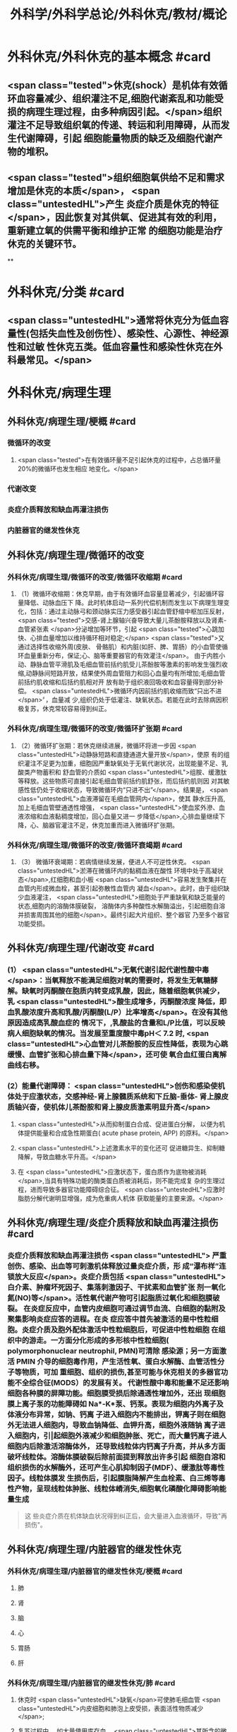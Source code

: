 #+title: 外科学/外科学总论/外科休克/教材/概论
#+deck: 外科学::外科学总论::外科休克::教材::概论

* 外科休克/外科休克的基本概念 #card
:PROPERTIES:
:id: 624d08de-5e82-4038-a9a4-675eca38bda0
:collapsed: true
:END:
** <span class="tested">休克(shock）是机体有效循环血容量减少、组织灌注不足,细胞代谢紊乱和功能受损的病理生理过程，由多种病因引起。</span>组织灌注不足导致组织氧的传递、转运和利用障碍，从而发生代谢障碍，引起 细胞能量物质的缺乏及细胞代谢产物的堆积。
** <span class="tested">组织细胞氧供给不足和需求增加是休克的本质</span>， <span class="untestedHL">产生 炎症介质是休克的特征</span>，因此恢复对其供氧、促进其有效的利用，重新建立氧的供需平衡和维护正常 的细胞功能是治疗休克的关键环节。
**
* 外科休克/分类 #card
:PROPERTIES:
:id: 624d0978-5ea0-4a01-9c99-5cf091711cf8
:collapsed: true
:END:
** <span class="untestedHL">通常将休克分为低血容量性(包括失血性及创伤性）、感染性、心源性、神经源性和过敏 性休克五类。低血容量性和感染性休克在外科最常见。</span>
* 外科休克/病理生理
:PROPERTIES:
:collapsed: true
:END:
** 外科休克/病理生理/梗概 #card
:PROPERTIES:
:id: 624d09ef-3c4d-468a-a763-24fd76252a22
:END:
*** 微循环的改变
**** <span class="tested">在有效循环量不足引起休克的过程中，占总循环量20%的微循环也发生相应 地变化。</span>
*** 代谢改变
*** 炎症介质释放和缺血再灌注损伤
*** 内脏器官的继发性休克
** 外科休克/病理生理/微循环的改变
*** 外科休克/病理生理/微循环的改变/微循环收缩期 #card
:PROPERTIES:
:id: 624d0c47-e80a-4c46-9521-c4087df26f9e
:END:
**** （1）微循环收缩期：休克早期，由于有效循环血容量显著减少，引起循环容量降低、动脉血压下 降。此时机体启动一系列代偿机制而发生以下病理生理变化，包括：通过主动脉弓和颈动脉实压力感受器引起血管舒缩中枢加压反射， <span class="tested">交感-肾上腺轴兴奋导致大量儿茶酚胺释放以及肾素-血管紧张素 </span>分泌增加等环节，引起 <span class="tested">心跳加快、心排血量增加以维持循环相对稳定;</span> <span class="tested">又通过选择性收缩外周(皮肤、 骨骼肌）和内脏(如肝、脾、胃肠）的小血管使循环血量重新分布，保证;心、脑等重要器官的有效灌注</span>。 由于内胜小动、静脉血管平滑肌及毛细血管前括约肌受儿茶酚胺等激素的影响发生强烈收缩,动静脉间短路开放，结果使外周血管阻力和回心血量均有所增加;毛细血管前括约肌收缩和后括约肌相对开 放有助于组织液回吸收和血容量得到部分补偿。 <span class="untestedHL">微循环内因前括约肌收缩而致“只出不进</span>〞，血量减 少,组织仍处于低灌注、缺氧状态。若能在此时去除病因积极复苏，休克常较容易得到纠正。
*** 外科休克/病理生理/微循环的改变/微循环扩张期 #card
:PROPERTIES:
:id: 624d0c58-9b43-4610-a2f2-56368a8906d8
:END:
**** （2）微循环扩张期：若休克继续进展，微循环将进一步因 <span class="untestedHL">动静脉短路和直捷通道大量开放</span>，使原 有的组织灌注不足更为加重，细胞因严重缺氧处于无氧代谢状况，出现能量不足、乳酸类产物蓄积和 舒血管的介质如 <span class="untestedHL">组胺、缓激肽等释放。这些物质可直接引起毛细血管前括约肌舒张，而后括约肌则因 对其敏感性低仍处于收缩状态，导致微循环内“只进不出”</span>。结果是， <span class="untestedHL">血液滞留在毛细血管网内</span>，使其 静水压升高,加上毛细血管壁通透性增强， <span class="untestedHL">使血浆外滲、血液浓缩和血液黏稠度增加，回心血量又进一 步降低</span>,心排血量继续下降，心、脑器官灌注不足，休克加重而进入微循环扩张期。
*** 外科休克/病理生理/微循环的改变/微循环衰竭期 #card
:PROPERTIES:
:id: 624d0c62-ffee-487e-86f8-a832b77ec92e
:END:
**** （3） 微循环衰竭期：若病情继续发展，便进人不可逆性休克。 <span class="untestedHL">淤滞在微循环内的黏稠血液在酸性 环境中处于高凝状态</span>,红细胞和血小板 <span class="untestedHL">容易发生聚集并在血管内形成微血栓，甚至引起弥散性血管内 凝血</span>。此时，由于组织缺少血液灌注， <span class="untestedHL">细胞处于严重缺氧和缺乏能量的状态,细胞内的溶酶体膜破裂， 溶酶体内多种酸性水解酶溢出，引起细胞自溶并损害周围其他的细胞</span>。最终引起大片组织、整个器官 乃至多个器官功能受损。
** 外科休克/病理生理/代谢改变 #card
:PROPERTIES:
:id: 624d0a3e-011e-4ac7-ba16-c3ceca789878
:END:
*** (1） <span class="untestedHL">无氧代谢引起代谢性酸中毒</span>：当氧释放不能满足细胞对氧的需要时，将发生无氧糖酵 解。缺氧时丙酮酸在胞质内转变成乳酸，因此，随着细胞氧供减少，乳 <span class="untestedHL">酸生成增多，丙酮酸浓度 降低，即血乳酸浓度升高和乳酸/丙酮酸(L/P）比率增高</span>。在没有其他原因造成高乳酸血症的 情况下，,乳酸盐的含量和L/P比值，可以反映病人细胞缺氧的情况。当发展至重度酸中毒pH＜ 7.2 时, <span class="untestedHL">心血管对儿茶酚胺的反应性降低，表现为心跳缓慢、血管扩张和心排血量下降</span>，还可使 氧合血红蛋白离解曲线右移。
*** (2）能量代谢障碍： <span class="untestedHL">创伤和感染使机体处于应激状态，交感神经-肾上腺髓质系统和下丘脑-垂体- 肾上腺皮质轴兴奋，使机体儿茶酚胺和肾上腺皮质激素明显升高</span>
**** <span class="untestedHL">从而抑制蛋白合成、促进蛋白分解， 以便为机体提供能量和合成急性期蛋白( acute phase protein, APP) 的原料。</span>
**** <span class="untestedHL">上述激素水平的变化还可 促进糖异生、抑制糖降解，导致血糖水平升高。</span>
**** 在 <span class="untestedHL">应激状态下，蛋白质作为底物被消耗</span>,当具有特殊功能的酶类蛋白质被消耗后，则不能完成复 杂的生理过程，进而导致多器官功能障碍综合征。 <span class="untestedHL">应激时脂肪分解代谢明显增强，成为危重病人机体 获取能量的主要来源。</span>
** 外科休克/病理生理/炎症介质释放和缺血再灌注损伤 #card
:PROPERTIES:
:id: 624d0a3f-8d0f-4d7d-bca6-5c32e4933eb6
:END:
*** 炎症介质释放和缺血再灌注损伤 <span class="untestedHL"> 严重创伤、感染、出血等可刺激机体释放过量炎症介质，形 成“瀑布样”连锁放大反应</span>。炎症介质包括 <span class="untestedHL">白介素、肿瘤坏死因子、集落刺激因子、干扰素和血管扩张 剂一氧化氮(NO)等</span>。活性氧代谢产物可引起脂质过氧化和细胞膜破裂。 在炎症反应中，血管内皮细胞可通过调节血流、白细胞的黏附及聚集影响炎症应答的进程。在炎 症应答中首先被激活的是中性粒细胞。炎症介质及胞外配体激活中性粒细胞后，可促进中性粒细胞 在组织中的游走。一方面分化形成的多形核中性粒细胞( polymorphonuclear neutrophil, PMN)可清除 感染源；另一方面激活 PMIN 介导的细胞毒作用，产生活性氧、蛋白水解酶、血管活性分子等物质，可加 重细胞、组织的损伤,甚至可能与休克相关的多器官功能不全综合征(MODS）的发展有关。 代谢性酸中毒和能量不足还影响细胞各种膜的屏障功能。细胞膜受损后除通透性增加外，还出 现细胞膜上离子泵的功能障碍如 Na*-K*泵、钙泵。表现为细胞内外离子及体液分布异常，如钠、钙离 子进入细胞内不能排出，钾离子则在细胞外无法进人细胞内，导致血钠降低、血钾升高，细胞外液随钠 离子进入细胞内，引|起细胞外液减少和细胞肿胀、死亡，而大量钙离子进人细胞内后除激活溶酶体外， 还导致线粒体内钙离子升高，并从多方面破坏线粒体。溶酶体膜破裂后除前面提到释放出许多引起 细胞自溶和组织损伤的水解酶外，还可产生心肌抑制因子(MDF）、缓激肽等毒性因子。线粒体膜发 生损伤后，引起膜脂降解产生血栓素、白三烯等毒性产物，呈现线粒体肿胀、线粒体嵴消失,细胞氧化磷酸化障碍影响能量生成 
#+BEGIN_QUOTE
这 些炎症介质在机体缺血状况得到纠正后，会大量进入血液循环，导致"再损伤"。
#+END_QUOTE
** 外科休克/病理生理/内脏器官的继发性休克
*** 外科休克/病理生理/内脏器官的继发性休克/梗概 #card
:PROPERTIES:
:id: 624d122b-e541-401b-b021-9ab3d97e05d5
:END:
**** 肺
**** 肾
**** 脑
**** 心
**** 胃肠
**** 肝
*** 外科休克/病理生理/内脏器官的继发性休克/肺 #card
:PROPERTIES:
:id: 624d0e89-1324-4616-b90d-74555162967b
:END:
**** 休克时 <span class="untestedHL">缺氧</span>可使肺毛细血管 <span class="untestedHL">内皮细胞和肺泡上皮受损，表面活性物质减少</span>;
**** 复苏过程中， 如大量使用库存血， <span class="untestedHL">其所含的微聚物可造成肺微循环栓塞</span>。结果导致部分肺泡菱陷和不张,肺水肿以 及部分肺血管嵌闭或灌注不足，引起肺分流和无效腔通气增加， <span class="untestedHL">严重时导致急性呼吸窘迫综合征 (ARDS)</span>。ARDS 常发生于休克期内，也可在稳定后 48~72 小时内发生。
*** 外科休克/病理生理/内脏器官的继发性休克/肾 #card
:PROPERTIES:
:id: 624d0e8b-fc8d-4616-8f1b-f6026e6b8422
:END:
**** <span class="tested">因血压下降、儿茶酚胺分泌增加使肾的人球血管痉挛和有效循环容量减少，肾滤过率明 显下降而发生少尿。</span>
**** <span class="tested">休克时，肾内血流重分布、并转向髓质，从而导致皮质区的肾小管缺血坏死，发生 急性肾衰竭。</span>
*** 外科休克/病理生理/内脏器官的继发性休克/脑 #card
:PROPERTIES:
:id: 624d0e8c-dc24-4c58-8cc3-b72cf9d943d8
:END:
**** 因脑灌注压和血流量下降将导致脑 <span class="untestedHL">缺氧。缺血、CO,潴留和酸中毒</span>会引起 <span class="untestedHL">脑细胞肿胀、血 管通透性增高而导致脑水肿</span>和颅内压增高，严重者可发生 <span class="untestedHL">脑疝。</span>
*** 外科休克/病理生理/内脏器官的继发性休克/心 #card
:PROPERTIES:
:id: 624d0e8d-2ed0-4196-bfdf-b4dadb22cb20
:END:
**** 冠状动脉血流减少，导致 <span class="untestedHL">心肌缺血</span>;
**** 心肌 <span class="untestedHL">微循环内血栓形成，可引起心肌的局灶性坏死</span>。
**** 心肌含有丰富的黄嘌呤氧化酶， <span class="untestedHL">易遭受缺血-再灌注损伤</span>; <span class="untestedHL">电解质异常</span>也将导致心律失常和心肌的收 缩功能下降。
*** 外科休克/病理生理/内脏器官的继发性休克/胃肠道 #card
:PROPERTIES:
:id: 624d0e8e-f8d6-4438-95c1-1c158eeec20a
:END:
**** 胃肠道：肠系膜血管的 <span class="untestedHL">血管紧张素Ⅱ受体的密度高</span>，对血管加压物质特别敏感，故休克时 肠系膜上动脉 <span class="untestedHL">血流量可减少 70%</span>。肠黏膜因灌注不足而遭受 <span class="untestedHL">缺氧性损伤</span>。
**** 肠黏膜上皮的 <span class="untestedHL">机械和 免疫屏障功能受损</span>，导致肠道内的细菌或其毒素经淋巴或门静脉途径侵害机体，称为细菌移位和 内毒素移位，形成肠源性感染，导致休克继续发展和多器官功能不全，这 <span class="untestedHL">是导致休克后期死亡的重 要原因。</span>
*** 外科休克/病理生理/内脏器官的继发性休克/肝 #card
:PROPERTIES:
:id: 624d0e93-87b3-4fc7-9b7e-eceeb061cb07
:END:
**** 休克可引起肝缺血、缺氧性损伤，可 <span class="untestedHL">破坏肝的合成与代谢功能。</span>
**** 另外，来自胃肠道的 <span class="untestedHL">有害物质可激活肝Kupffer细胞，从而释放炎症介质</span>。组织学方面可见肝小叶中央出血、肝细胞坏死等。生化检测血转氨酶、胆红素升高等代谢异常。
**** 受损肝的 <span class="untestedHL">解毒和代谢能力均下降，可引起内毒素血症</span>，并加重已有的代谢紊乱和酸中毒。
* 外科休克/临床表现 #card
:PROPERTIES:
:id: 624d1281-d4f7-4684-9c72-566151ef48e3
:collapsed: true
:END:
** 休克代偿期休克失代偿期(中度,重度)
** ((624d1382-ac27-49f2-a47c-0e58e1b2b19d))
* 外科休克/诊断 #card
:PROPERTIES:
:id: 624d13d8-9855-46bf-8663-68bc338218b0
:collapsed: true
:END:
** 【诊断】关键是早期发现并准确分期：
** ①凡遇到严重损伤、大量出血、重度感染以及过敏病人和 有心脏病史者,应想到并发休克的可能;
** ②临床观察中,对于有 <span class="untestedHL">出汗、兴奋、心率加快、脉压小或尿少</span>等 症状者，应疑有休克;
** ③若病人出现 <span class="untestedHL">神志淡漠、反应迟钝</span>、 <span class="untestedHL">皮肤苍白、呼吸浅快</span>、 <span class="untestedHL">收缩压降至 90mmHg</span> 以 下及尿少或无尿者， <span class="untestedHL">则标志病人已进入休克失代偿期。</span>
** #+BEGIN_QUOTE
休克的诊断方法为一看二摸三测四量，即一看(是否神志淡漠、反应迟钝、面色苍白)，二摸(是否脉搏快而弱)，三测(血压是否降低)，四量(是否尿量<30ml/h)。

#+END_QUOTE
* 休克的监测
:PROPERTIES:
:collapsed: true
:END:
** 休克的监测/梗概/一般监测 #card
:PROPERTIES:
:id: 624d1509-ba58-4da8-9614-49d47f6bc478
:END:
*** 精神状态
*** 皮肤温度色泽
*** 血压
*** 脉率
*** 尿量
** 休克的监测/梗概/特殊监测 #card
:PROPERTIES:
:id: 624d1525-4970-487a-9382-5847f2a91550
:END:
*** 中心静脉压
*** 动脉血气分析
*** 动脉血乳酸盐测定
*** DIC检测
*** Swan-Ganz 漂浮导管技术
** 休克的监测/一般监测/精神状态 #card
:PROPERTIES:
:id: 624d15af-1c6a-435c-aa08-8fdc6f62a15e
:END:
*** (1）精神状态： <span class="tested">是脑组织血液灌流和全身循环状况的反映</span>。如病人神 <span class="tested">志清楚，对外界的刺激能正 常反应，说明病人循环血量已基本足够</span>;相反，若病人表情淡漠、不安、谵妄或嗜睡、昏迷，反映脑因血 液循环不良而发生障碍。
** 休克的监测/一般监测/皮肤温度色泽 #card
:PROPERTIES:
:id: 624d15de-3736-4b06-b6e5-c0b228cda6ff
:END:
*** (2）皮肤温度、 <span class="tested">色泽：是体表灌流情况的标志</span>。如病人的四肢温暖，皮肤干燥， <span class="tested">轻压指甲或口唇时，局部暂时缺血呈苍白，松压后色泽迅速转为正常，表明末梢循环已恢复、休克好转</span>;反之则说明休克情况仍存在。
** 休克的监测/一般监测/血压 #card
:PROPERTIES:
:id: 624d15df-fe24-42a3-9b0e-d5c8da7f3d4d
:END:
*** (3）血压： <span class="tested">通常认为收缩压<90mmHlg、脉压<20mmHg 是休克存在的表现</span>;血压回升、脉压增大则 是休克好转的征象。维持稳定的组织灌注压在休克治疗中十分重要。 <span class="tested">但是，血压并不是反映休克程 度的唯一指标，还应兼顾其他的参数进行综合分析。</span>
** 休克的监测/一般监测/脉率 #card
:PROPERTIES:
:id: 624d15df-1565-47fd-aaa7-99b76123b589
:END:
*** (4）脉率：脉率是休克监测中的又一重要生理指标。
*** <span class="tested">①休克早期，脉率的变化多出现在血压变化 之前，表现为脉率加快，血压正常;</span>
*** <span class="tested">②休克失代偿期，脉率加快，血压下降;</span>
*** <span class="tested">③休克好转时，脉率往往已 恢复，但此时血压可以表现为正常或低于正常;</span>
*** <span class="tested">④应注意的是,在血管活性药物应用或者病人伴有心 脏基础性疾病的情况下，会影响脉率和血压对休克程度判定的原有临床价值。</span> 
#+BEGIN_QUOTE
休克指数=脉率/收缩压=0.5 无休克，>1.0~1.5 有休克，>2.0 为严重休克
#+END_QUOTE
** 休克的监测/一般监测/尿量 #card
:PROPERTIES:
:id: 624d15e0-462c-4309-82bf-83c2403990cf
:END:
*** （5）尿量：是反映肾血液灌注情况的重要指标。
*** <span class="tested">尿少通常是休克早期和休克未完全纠正的表现。 尿量<25ml/h、比重增加者表明仍存在肾血管收缩和供血量不足;</span>
*** <span class="tested">血压正常但尿量仍少且比重偏低者， 提示有急性肾衰竭可能。当尿量维持在30ml/h 以上时，则休克已好转。</span>
*** 此外，创伤危重病人复苏时 使用高渗溶液者可能产生明显的利尿作用;涉及神经垂体的颅脑损伤可出现尿崩现象;尿路损伤可导 致少尿与无尿，判断病情时应子注意鉴别。
** 休克的监测/特殊监测/中心静脉压 #card
:PROPERTIES:
:id: 624d15ea-021b-4b37-aa8a-163273063961
:END:
*** <span class="tested">(1）中心静脉压(CVP)：中心静脉压代表了右心房或者胸腔段腔静脉内压力的变化，可反映全身 血容量与右心功能之间的关系。</span>
*** <span class="tested">CVP 的正常值为5～10cmH₂O。当 CVP<5㎝H₂O 时，表示血容量不 足;</span>
*** <span class="tested">高于15cmHl,0 时，提示心功能不全、静脉血管床过度收缩或肺循环阻力增高;若 CVP 超过20cmll,0 时,则表示存在充血性心力衰竭。</span>
*** 通常要求连续测定，动态观察其变化趋势以准确反映右心前负荷的 情况。
** 休克的监测/特殊监测/动脉血气分析 #card
:PROPERTIES:
:id: 624d15ff-3cd0-408a-bd4e-b7f04e401261
:END:
*** （2）动脉血气分析：动脉血氧分压(Pa0₂）正常值为 80~100mmHlg;动脉血二氧化碳分压(PacO,） 正常值为36~44mmHg。休克时因肺换气不足，体内二氧化碳聚积致 PaCO,明显升高;相反，如病人原 來并无肺部痪病，因过度换气可致 PaCO,较低;若 PaCO,超过45~50mmHg，常提示肺泡通气功能障 碍;PaO,低于 60mmHlg，吸人纯氧仍无改善者则可能是 ARDS 的先兆。
*** 动脉血 PH 正常为7.35~7.45。
*** 通过监测 pH、碱剩余(BE）、缓冲碱(BB） 和标准重碳酸盐（SB） 的动态变化有助于了解休克时 <span class="untestedHL">酸碱平 衡的情况</span>。
*** 通过监测动脉血气的动态变化有助于了解休克时酸碱平衡的情况。 <span class="untestedHL">碱缺失(BD)可反映 全身组织的酸中毒情况，反映休克的严重程度和复苏状况。</span>
** 休克的监测/特殊监测/动脉血乳酸盐测定 #card
:PROPERTIES:
:id: 624d15ff-0527-4803-8026-173231372c24
:END:
*** (3)动脉血乳酸盐测定:组织灌注不足可引起无氧代谢和高乳酸血症,监测乳酸盐水平有助于 <span class="untestedHL">估计休克及复苏的变化趋势</span>。 <span class="untestedHL">正常值为1~1.5mmol/L,危重病人有时会达到4mmol/L。乳酸的水平与病人的预后密切相关,持续的高乳酸血症往往表明病人死亡率增加</span>。
** 休克的监测/特殊监测/DIC的检测 #card
:PROPERTIES:
:id: 624d1600-07fc-468d-8aaf-1b49cab74869
:END:
*** (4) DIC的检测:对疑有DIC的病人,应测定其血小板的数量和质量、凝血因子的消耗程度及反映纤溶活性的多项指标,包括:
*** <span class="untestedHL">①血小板计数低于80x10⁹/L;</span>
*** <span class="untestedHL">②凝血酶原时间比对照组延长3秒以上;</span>
*** <span class="untestedHL">③血浆纤维蛋白原低于1.5g/L或呈进行性降低;</span>
*** <span class="untestedHL">④3P(血浆鱼精蛋白副凝)试验阳性;</span>
*** <span class="untestedHL">⑤血涂片中破碎红细胞超过2%等。</span>该 <span class="untestedHL">5项检查中出现3项</span>以上异常,结合临床上有休克及 <span class="untestedHL">微血管栓塞症状和出血倾向</span>时,便可诊断DIC。
** 休克的监测/特殊监测/Swan-Ganz漂浮导管技术 #card
:PROPERTIES:
:id: 624d1604-b36a-46d9-950d-0b660bf4b590
:END:
*** (5)应用Swan-Ganz漂浮导管可测得 <span class="untestedHL">心排血量(CO),并计算心脏指数(CI),反映心排血量及外周血管阻力</span>
*** 同时也可测得 <span class="untestedHL">肺动脉压(PAP)和肺毛细血管楔压(PCWP),可反映肺静脉、左心房和左心室的功能状态。</span>但肺动脉导管技术是一项有创性检查,有发生严重并发症的可能(发生率约3%~5%),故应当严格掌握适应证。
* 休克的治疗
** 休克的治疗/梗概 #card
:PROPERTIES:
:id: 624d2348-1eb4-4245-8a0b-f361ebdd24f4
:END:
*** 应当针对引起休克的原因和休克不同发展阶段的重要生理紊乱采取下列相应的治疗， <span class="tested">其中重点是恢复灌注和对组织提供足够的氧，</span> <span class="untestedHL">目的是防止多器官功能不全综合征发生</span>
** 休克的治疗/紧急治疗 #card
:PROPERTIES:
:id: 624d2350-4b1a-41a8-8112-4f749083567d
:END:
*** 1.紧急治疗 包括 <span class="untestedHL">积极处理引起休克的原发伤病</span>,如创伤制动、大出血止血、保证呼吸道通畅等。
*** <span class="untestedHL">采取头和躯干抬高20°~30°、下肢抬高15°~20°体位,以增加回心血量</span>( <span class="untestedHL">记忆为两头翘体位</span>)。
*** <span class="untestedHL">及早建立静脉通路,并用药维持血压</span>。
*** <span class="untestedHL">早期予以鼻管或面罩吸氧</span>。
*** <span class="untestedHL">注意保温。
</span>
*** 在对重症或创伤病人的处理中,应掌握以下原则:① <span class="untestedHL">保证呼吸道通畅;②及时控制活动性出血;③手术控制出血的同时予血制品及一定量的晶体液扩容。</span>
** 休克的治疗/补充血容量 #card
:PROPERTIES:
:id: 624d2394-9741-4a9b-870f-36871a3969dc
:END:
*** <span class="tested">2.补充血容量 是纠正休克引起的组织低灌注和缺氧的关键。</span>应在连续监测动脉血压、尿量和CVP的基础上,结合病人皮肤温度、末梢循环、脉搏及毛细血管充盈时间等微循环情况,判断补充血容量的效果。 <span class="untestedHL">目前,晶体液仍然是容量复苏时的第一线选择</span>,大量液体复苏时 <span class="untestedHL">可联合应用人工胶体液</span>,必要时进行成分输血。对休克病人,争取在诊断的最初6小时这一黄金时段内,进行积极的输液复苏,以尽快恢复最佳心搏量、稳定循环功能和组织氧供。这一治疗休克的策略被称为早期达标治疗 ( early goal directed therapy, EGDT)。 
#+BEGIN_QUOTE
 <span class="untestedHL">补充血容量是休克治疗首先 、最重要最关键的治疗措施，针对的是休克的本质</span>
#+END_QUOTE
** 休克的治疗/积极处理原发病 #card
:PROPERTIES:
:id: 624d2394-cad6-4e5c-b29f-4a8e4f7a82a5
:END:
*** 积极处理原发病 外科疾病引起的休克,多存在需手术处理的原发病变,如内脏大出血、肠袢坏死、消化道穿孔和脓肿等。 <span class="untestedHL">应在尽快恢复有效循环血量后,及时施行手术处理原发病变,才能有效地治疗休克</span>。 <span class="untestedHL">有的情况下,应在积极抗休克的同时进行手术</span>,以免延误抢救时机。
** 休克的治疗/纠正酸碱平衡失调 #card
:PROPERTIES:
:id: 624d239e-8ad2-478f-b9fe-57d752e07705
:END:
*** 4.纠正酸碱平衡失调 酸性内环境对心肌、血管平滑肌和肾功能均有抑制作用。在休克早期,又可能因过度换气引起低碳酸血症、呼吸性碱中毒。按照血红蛋白氧合解离曲线的规律,碱中毒使血红蛋白氧离曲线左移,氧不易从血红蛋白释出,可使组织缺氧加重;
*** <span class="untestedHL">故不主张早期使用碱性药物</span>。而酸性环境有利于氧与血红蛋白解离,从而增加组织供氧。目 <span class="untestedHL">前对酸碱平衡的处理多主张宁酸毋碱</span>。根本措施是改善组织灌注,并适时和适量地给予碱性药物。 <span class="untestedHL">另外,使用碱性药物须首先保证呼吸功能完整,否则会导致CO2渚留和继发呼吸性酸中毒。</span>
** 休克的治疗/血管活性药物的应用
:PROPERTIES:
:collapsed: true
:END:
*** 休克的治疗/血管活性药物的应用/梗概 #card
:PROPERTIES:
:id: 624d2aa3-f5fb-44e5-8f61-32c2b42d28ff
:END:
**** 在容量复苏的同时应用血管活性药物可以迅速升高血压和改善循环,尤其是在感染性休克的病人。 <span class="tested">理想的血管活性药物应能迅速提高血压，改善心脏和脑血流灌注，又能改善肾和肠道等内脏器官血流灌注</span>。
**** 血管收缩剂
**** 血管扩张剂
**** 强心药
*** 休克的治疗/血管活性药物的应用/血管收缩剂 #card
:PROPERTIES:
:id: 624d2bf1-ecc4-47f4-a240-005fad84ba25
:END:
**** 有多巴胶、去甲肾上腺素和间羟胺等。
**** 多巴胺是最常用的血管活性药,兼具兴奋a、β₁和多巴胺受体作用,其药理作用与剂量有关。
***** <span class="tested">小剂量[<10μg/(min· kg)]时,主要是β₁和多巴胺受体作用,可增强心肌收缩力和增加心排血量,并扩张肾和胃肠道等内脏器官血管;</span>
***** <span class="tested">大剂量[>15pg/(min·kg) ]时则为a受体作用,增加外周血管阻力。</span>
***** <span class="tested">抗休克时主要取其强心和扩张内脏血管的作用,宜采取小剂量。为提升血压,可将小剂量多巴胺与其他缩血管药物合用,而不增加多巴胺的剂量。</span>多巴酚丁胺对心肌的正性肌力作用较多巴胺强,能增加心排血量,降低PCWP,改善心泵功能。
**** <span class="tested">去甲肾上腺素与多巴酚丁胺联合应用是治疗感染性休克最理想的血管活性药物。去甲肾上腺素是以兴奋a受体为主、轻度兴奋β受体的血管收缩剂,能兴奋心肌,收缩血管,升高血压及增加冠状动脉血流量,作用时间短</span>。
**** 间羟胺(阿拉明)间接兴奋a、β受体,对心脏和血管的作用 <span class="untestedHL">同去甲肾上腺素,但作用弱,维持时间约30分钟</span>。
**** <span class="tested">异丙基肾上腺素是能增强心肌收缩和提高心率的β受体兴奋剂,因对心肌有强大收缩作用和容易发生心律不齐,不能用于心源性休克。</span>
**** 休克的治疗/血管活性药物的应用/血管扩张剂 #card
:PROPERTIES:
:id: 624d2be9-0caf-4f23-b707-b59816024350
:END:
***** (2)血管扩张剂: <span class="untestedHL">分a受体阻滞剂和抗胆碱能药两类</span>。前者包括酚妥拉明、酚苄明等,能解除去甲肾上腺素所引起的小血管收缩和微循环淤滞并增强左室收缩力;后者包括阿托品、山莨菪碱和东莨菪碱。 <span class="untestedHL">临床上较常用的是山莨菪碱</span>(人工合成品为654-2),可使血管舒张,从而改善微循环。还可通过抑制花生四烯酸代谢,降低白三烯、前列腺素的释放而保护细胞,是良好的细胞膜稳定剂。多用于感染性休克的治疗。
**** 休克的治疗/血管活性药物的应用/强心药 #card
:PROPERTIES:
:id: 624d2ddb-60d0-4f84-856d-b41b8bbfd7ec
:END:
***** (3)强心药: <span class="untestedHL">包括兴奋α和β肾上腺素能受体兼有强心功能的药物,如多巴胺和多巴酚丁胺等</span>,其他还有强心昔如毛花昔丙(西地兰),可增强心肌收缩力,减慢心率。通常在输液量已充分但动脉压仍低,而CVP检测提示前负荷已经够的情况下使用。
***
** 休克的治疗/治疗DIC改善微循环 #card
:PROPERTIES:
:id: 624d23a8-72b6-41a0-8a1e-b3fe68ede0f2
:END:
*** 6.治疗DIC 改善微循环  <span class="untestedHL">对诊断明确的DIC,可用肝素抗凝</span>。一般1.Omg/kg,6小时一次, <span class="untestedHL">成人首次可用10 000U</span>(1mg相当于125U左右)。有时还使用抗纤溶药如氨甲苯酸、氨基己酸,抗血小板黏附和聚集的阿司匹林、双密达莫和小分子右旋糖酥。
** 休克的治疗/皮质类固醇和其他药物的应用 #card
:PROPERTIES:
:id: 624d23b2-3fa7-46d6-a2ca-7e2d4b60ab84
:END:
*** 7.皮质类固醇和其他药物的应用 皮质类固醇可用于感染性休克和其他较严重的休克。其作用主要有:① <span class="untestedHL">阻断a受体兴奋作用,使血管扩张</span>,降低外周血管阻力,改善微循环;② <span class="untestedHL">保护细胞内溶酶体</span>,防止溶酶体破裂;③增强心肌收缩力,增加心排血量;④增进线粒体功能和防止白细胞凝集;⑤ <span class="untestedHL">促进糖异生,使乳酸转化为葡萄糖,减轻酸中毒</span>。 <span class="untestedHL">一般主张应用大剂量,静脉滴注,一次滴完。为了防止多用皮质类固醇后可能产生的副作用,一般只用1~2次。</span>
休克纠正后可以考虑加强营养代谢支持和免疫调节治疗,适当的肠内和肠外营养可减少组织的分解代谢。联合应用生长激素和谷氨酰胺具有协同作用。谷氨酰胺是肠黏膜细胞的主要能源物质及核酸的合成物质。
其他类药物包括:①钙通道阻断剂如维拉帕米、硝苯地平和地尔硫革等,具有防止钙离子内流、保护细胞结构与功能的作用;②吗啡类拮抗剂纳洛酮,可改善组织血液灌流和防止细胞功能失常;③氧自由基清除剂如超氧化物歧化酶(SOD),能减轻缺血再灌注损伤中氧自由基对组织的破坏作用;④调节体内前列腺素(PGS),如输注前列环素(PGL)以改善微循环;⑤应用三磷腺昔-氯化镁(ATP-MgCI,)疗法,具有增加细胞内能量、恢复细胞膜钠-钾泵的作用及防治细胞肿胀和恢复细胞功能的效果。需要指出的是,这些药物只发挥辅助作用,临床效果尚不肯定,不是休克治疗中的首选药物。
休克复苏过程中需要动态评估其变化。除观察生命体征指标外,近年来越来越重视其他指标的动态监测,包括:乳酸、碱剩余、心排量、氧转运及氧耗、组织的pH、氧含量、二氧化碳含量、细胞膜电势等。这些指标与组织细胞的灌注和代谢相关。一般认为乳酸和碱剩余是评估缺氧状态、组织酸中毒、无氧代谢程度较好的间接指标,对评估预后也有重要作用。